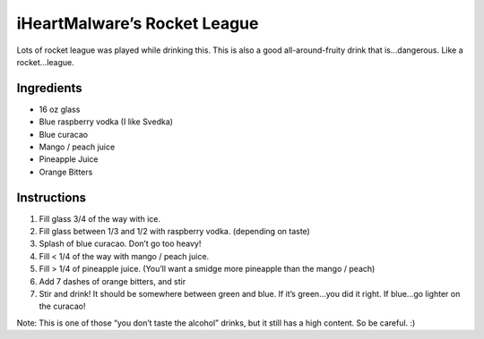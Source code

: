 iHeartMalware’s Rocket League
=============================

Lots of rocket league was played while drinking this. This is also a
good all-around-fruity drink that is…dangerous. Like a rocket…league.

Ingredients
-----------

-  16 oz glass
-  Blue raspberry vodka (I like Svedka)
-  Blue curacao
-  Mango / peach juice
-  Pineapple Juice
-  Orange Bitters

Instructions
------------

1. Fill glass 3/4 of the way with ice.
2. Fill glass between 1/3 and 1/2 with raspberry vodka. (depending on
   taste)
3. Splash of blue curacao. Don’t go too heavy!
4. Fill < 1/4 of the way with mango / peach juice.
5. Fill > 1/4 of pineapple juice. (You’ll want a smidge more pineapple
   than the mango / peach)
6. Add 7 dashes of orange bitters, and stir
7. Stir and drink! It should be somewhere between green and blue. If
   it’s green…you did it right. If blue…go lighter on the curacao!

Note: This is one of those “you don’t taste the alcohol” drinks, but it
still has a high content. So be careful. :)
